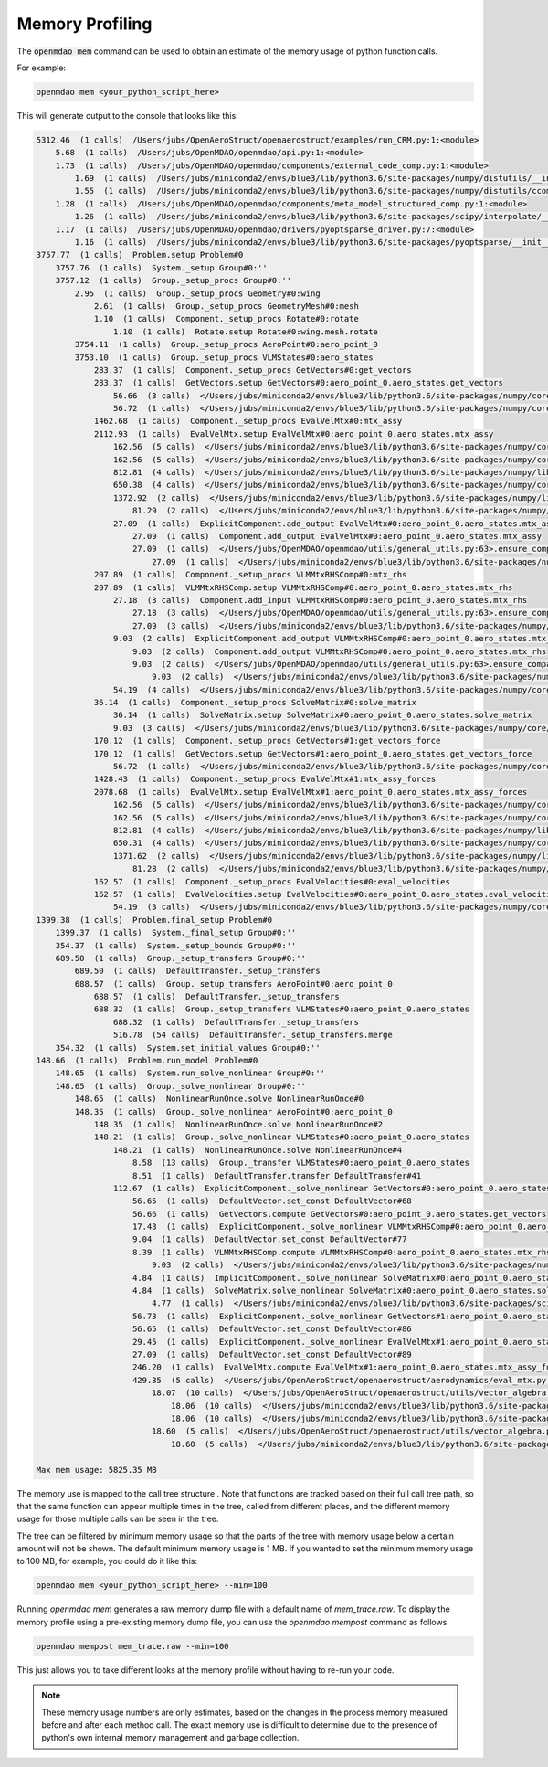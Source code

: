 .. _instbasedmemory:

****************
Memory Profiling
****************

The :code:`openmdao mem` command can be used to obtain an estimate of the memory usage of
python function calls.

For example:

.. code-block:: none

   openmdao mem <your_python_script_here>


This will generate output to the console that looks like this:

.. code-block:: none

    5312.46  (1 calls)  /Users/jubs/OpenAeroStruct/openaerostruct/examples/run_CRM.py:1:<module>
        5.68  (1 calls)  /Users/jubs/OpenMDAO/openmdao/api.py:1:<module>
        1.73  (1 calls)  /Users/jubs/OpenMDAO/openmdao/components/external_code_comp.py:1:<module>
            1.69  (1 calls)  /Users/jubs/miniconda2/envs/blue3/lib/python3.6/site-packages/numpy/distutils/__init__.py:1:<module>
            1.55  (1 calls)  /Users/jubs/miniconda2/envs/blue3/lib/python3.6/site-packages/numpy/distutils/ccompiler.py:1:<module>
        1.28  (1 calls)  /Users/jubs/OpenMDAO/openmdao/components/meta_model_structured_comp.py:1:<module>
            1.26  (1 calls)  /Users/jubs/miniconda2/envs/blue3/lib/python3.6/site-packages/scipy/interpolate/__init__.py:173:<module>
        1.17  (1 calls)  /Users/jubs/OpenMDAO/openmdao/drivers/pyoptsparse_driver.py:7:<module>
            1.16  (1 calls)  /Users/jubs/miniconda2/envs/blue3/lib/python3.6/site-packages/pyoptsparse/__init__.py:2:<module>
    3757.77  (1 calls)  Problem.setup Problem#0
        3757.76  (1 calls)  System._setup Group#0:''
        3757.12  (1 calls)  Group._setup_procs Group#0:''
            2.95  (1 calls)  Group._setup_procs Geometry#0:wing
                2.61  (1 calls)  Group._setup_procs GeometryMesh#0:mesh
                1.10  (1 calls)  Component._setup_procs Rotate#0:rotate
                    1.10  (1 calls)  Rotate.setup Rotate#0:wing.mesh.rotate
            3754.11  (1 calls)  Group._setup_procs AeroPoint#0:aero_point_0
            3753.10  (1 calls)  Group._setup_procs VLMStates#0:aero_states
                283.37  (1 calls)  Component._setup_procs GetVectors#0:get_vectors
                283.37  (1 calls)  GetVectors.setup GetVectors#0:aero_point_0.aero_states.get_vectors
                    56.66  (3 calls)  </Users/jubs/miniconda2/envs/blue3/lib/python3.6/site-packages/numpy/core/numeric.py:146>.ones
                    56.72  (1 calls)  </Users/jubs/miniconda2/envs/blue3/lib/python3.6/site-packages/numpy/core/numeric.py:1039>.outer
                1462.68  (1 calls)  Component._setup_procs EvalVelMtx#0:mtx_assy
                2112.93  (1 calls)  EvalVelMtx.setup EvalVelMtx#0:aero_point_0.aero_states.mtx_assy
                    162.56  (5 calls)  </Users/jubs/miniconda2/envs/blue3/lib/python3.6/site-packages/numpy/core/fromnumeric.py:382>.repeat
                    162.56  (5 calls)  </Users/jubs/miniconda2/envs/blue3/lib/python3.6/site-packages/numpy/core/fromnumeric.py:50>._wrapfunc
                    812.81  (4 calls)  </Users/jubs/miniconda2/envs/blue3/lib/python3.6/site-packages/numpy/lib/shape_base.py:844>.tile
                    650.38  (4 calls)  </Users/jubs/miniconda2/envs/blue3/lib/python3.6/site-packages/numpy/core/einsumfunc.py:824>.einsum
                    1372.92  (2 calls)  </Users/jubs/miniconda2/envs/blue3/lib/python3.6/site-packages/numpy/lib/function_base.py:4703>.delete
                        81.29  (2 calls)  </Users/jubs/miniconda2/envs/blue3/lib/python3.6/site-packages/numpy/core/numeric.py:146>.ones
                    27.09  (1 calls)  ExplicitComponent.add_output EvalVelMtx#0:aero_point_0.aero_states.mtx_assy
                        27.09  (1 calls)  Component.add_output EvalVelMtx#0:aero_point_0.aero_states.mtx_assy
                        27.09  (1 calls)  </Users/jubs/OpenMDAO/openmdao/utils/general_utils.py:63>.ensure_compatible
                            27.09  (1 calls)  </Users/jubs/miniconda2/envs/blue3/lib/python3.6/site-packages/numpy/core/numeric.py:146>.ones
                207.89  (1 calls)  Component._setup_procs VLMMtxRHSComp#0:mtx_rhs
                207.89  (1 calls)  VLMMtxRHSComp.setup VLMMtxRHSComp#0:aero_point_0.aero_states.mtx_rhs
                    27.18  (3 calls)  Component.add_input VLMMtxRHSComp#0:aero_point_0.aero_states.mtx_rhs
                        27.18  (3 calls)  </Users/jubs/OpenMDAO/openmdao/utils/general_utils.py:63>.ensure_compatible
                        27.09  (3 calls)  </Users/jubs/miniconda2/envs/blue3/lib/python3.6/site-packages/numpy/core/numeric.py:146>.ones
                    9.03  (2 calls)  ExplicitComponent.add_output VLMMtxRHSComp#0:aero_point_0.aero_states.mtx_rhs
                        9.03  (2 calls)  Component.add_output VLMMtxRHSComp#0:aero_point_0.aero_states.mtx_rhs
                        9.03  (2 calls)  </Users/jubs/OpenMDAO/openmdao/utils/general_utils.py:63>.ensure_compatible
                            9.03  (2 calls)  </Users/jubs/miniconda2/envs/blue3/lib/python3.6/site-packages/numpy/core/numeric.py:146>.ones
                    54.19  (4 calls)  </Users/jubs/miniconda2/envs/blue3/lib/python3.6/site-packages/numpy/core/einsumfunc.py:824>.einsum
                36.14  (1 calls)  Component._setup_procs SolveMatrix#0:solve_matrix
                    36.14  (1 calls)  SolveMatrix.setup SolveMatrix#0:aero_point_0.aero_states.solve_matrix
                    9.03  (3 calls)  </Users/jubs/miniconda2/envs/blue3/lib/python3.6/site-packages/numpy/core/numeric.py:1039>.outer
                170.12  (1 calls)  Component._setup_procs GetVectors#1:get_vectors_force
                170.12  (1 calls)  GetVectors.setup GetVectors#1:aero_point_0.aero_states.get_vectors_force
                    56.72  (1 calls)  </Users/jubs/miniconda2/envs/blue3/lib/python3.6/site-packages/numpy/core/numeric.py:1039>.outer
                1428.43  (1 calls)  Component._setup_procs EvalVelMtx#1:mtx_assy_forces
                2078.68  (1 calls)  EvalVelMtx.setup EvalVelMtx#1:aero_point_0.aero_states.mtx_assy_forces
                    162.56  (5 calls)  </Users/jubs/miniconda2/envs/blue3/lib/python3.6/site-packages/numpy/core/fromnumeric.py:382>.repeat
                    162.56  (5 calls)  </Users/jubs/miniconda2/envs/blue3/lib/python3.6/site-packages/numpy/core/fromnumeric.py:50>._wrapfunc
                    812.81  (4 calls)  </Users/jubs/miniconda2/envs/blue3/lib/python3.6/site-packages/numpy/lib/shape_base.py:844>.tile
                    650.31  (4 calls)  </Users/jubs/miniconda2/envs/blue3/lib/python3.6/site-packages/numpy/core/einsumfunc.py:824>.einsum
                    1371.62  (2 calls)  </Users/jubs/miniconda2/envs/blue3/lib/python3.6/site-packages/numpy/lib/function_base.py:4703>.delete
                        81.28  (2 calls)  </Users/jubs/miniconda2/envs/blue3/lib/python3.6/site-packages/numpy/core/numeric.py:146>.ones
                162.57  (1 calls)  Component._setup_procs EvalVelocities#0:eval_velocities
                162.57  (1 calls)  EvalVelocities.setup EvalVelocities#0:aero_point_0.aero_states.eval_velocities
                    54.19  (3 calls)  </Users/jubs/miniconda2/envs/blue3/lib/python3.6/site-packages/numpy/core/einsumfunc.py:824>.einsum
    1399.38  (1 calls)  Problem.final_setup Problem#0
        1399.37  (1 calls)  System._final_setup Group#0:''
        354.37  (1 calls)  System._setup_bounds Group#0:''
        689.50  (1 calls)  Group._setup_transfers Group#0:''
            689.50  (1 calls)  DefaultTransfer._setup_transfers
            688.57  (1 calls)  Group._setup_transfers AeroPoint#0:aero_point_0
                688.57  (1 calls)  DefaultTransfer._setup_transfers
                688.32  (1 calls)  Group._setup_transfers VLMStates#0:aero_point_0.aero_states
                    688.32  (1 calls)  DefaultTransfer._setup_transfers
                    516.78  (54 calls)  DefaultTransfer._setup_transfers.merge
        354.32  (1 calls)  System.set_initial_values Group#0:''
    148.66  (1 calls)  Problem.run_model Problem#0
        148.65  (1 calls)  System.run_solve_nonlinear Group#0:''
        148.65  (1 calls)  Group._solve_nonlinear Group#0:''
            148.65  (1 calls)  NonlinearRunOnce.solve NonlinearRunOnce#0
            148.35  (1 calls)  Group._solve_nonlinear AeroPoint#0:aero_point_0
                148.35  (1 calls)  NonlinearRunOnce.solve NonlinearRunOnce#2
                148.21  (1 calls)  Group._solve_nonlinear VLMStates#0:aero_point_0.aero_states
                    148.21  (1 calls)  NonlinearRunOnce.solve NonlinearRunOnce#4
                        8.58  (13 calls)  Group._transfer VLMStates#0:aero_point_0.aero_states
                        8.51  (1 calls)  DefaultTransfer.transfer DefaultTransfer#41
                    112.67  (1 calls)  ExplicitComponent._solve_nonlinear GetVectors#0:aero_point_0.aero_states.get_vectors
                        56.65  (1 calls)  DefaultVector.set_const DefaultVector#68
                        56.66  (1 calls)  GetVectors.compute GetVectors#0:aero_point_0.aero_states.get_vectors
                        17.43  (1 calls)  ExplicitComponent._solve_nonlinear VLMMtxRHSComp#0:aero_point_0.aero_states.mtx_rhs
                        9.04  (1 calls)  DefaultVector.set_const DefaultVector#77
                        8.39  (1 calls)  VLMMtxRHSComp.compute VLMMtxRHSComp#0:aero_point_0.aero_states.mtx_rhs
                            9.03  (2 calls)  </Users/jubs/miniconda2/envs/blue3/lib/python3.6/site-packages/numpy/core/einsumfunc.py:824>.einsum
                        4.84  (1 calls)  ImplicitComponent._solve_nonlinear SolveMatrix#0:aero_point_0.aero_states.solve_matrix
                        4.84  (1 calls)  SolveMatrix.solve_nonlinear SolveMatrix#0:aero_point_0.aero_states.solve_matrix
                            4.77  (1 calls)  </Users/jubs/miniconda2/envs/blue3/lib/python3.6/site-packages/scipy/linalg/decomp_lu.py:17>.lu_factor
                        56.73  (1 calls)  ExplicitComponent._solve_nonlinear GetVectors#1:aero_point_0.aero_states.get_vectors_force
                        56.65  (1 calls)  DefaultVector.set_const DefaultVector#86
                        29.45  (1 calls)  ExplicitComponent._solve_nonlinear EvalVelMtx#1:aero_point_0.aero_states.mtx_assy_forces
                        27.09  (1 calls)  DefaultVector.set_const DefaultVector#89
                        246.20  (1 calls)  EvalVelMtx.compute EvalVelMtx#1:aero_point_0.aero_states.mtx_assy_forces
                        429.35  (5 calls)  </Users/jubs/OpenAeroStruct/openaerostruct/aerodynamics/eval_mtx.py:18>._compute_finite_vortex
                            18.07  (10 calls)  </Users/jubs/OpenAeroStruct/openaerostruct/utils/vector_algebra.py:90>.compute_norm
                                18.06  (10 calls)  </Users/jubs/miniconda2/envs/blue3/lib/python3.6/site-packages/numpy/core/fromnumeric.py:1778>.sum
                                18.06  (10 calls)  </Users/jubs/miniconda2/envs/blue3/lib/python3.6/site-packages/numpy/core/_methods.py:31>._sum
                            18.60  (5 calls)  </Users/jubs/OpenAeroStruct/openaerostruct/utils/vector_algebra.py:39>.compute_cross
                                18.60  (5 calls)  </Users/jubs/miniconda2/envs/blue3/lib/python3.6/site-packages/numpy/core/numeric.py:1591>.cross

    Max mem usage: 5825.35 MB


The memory use is mapped to the call tree structure .  Note that functions are tracked based on
their full call tree path, so that the same function can appear multiple times in the tree,
called from different places, and the different memory usage for those multiple calls can be
seen in the tree.

The tree can be filtered by minimum memory usage so that the parts of the tree with memory
usage below a certain amount will not be shown.  The default minimum memory usage is 1 MB.
If you wanted to set the minimum memory usage to 100 MB, for example, you could do it like this:


.. code-block:: none

   openmdao mem <your_python_script_here> --min=100


Running `openmdao mem` generates a raw memory dump file with a default name of `mem_trace.raw`.
To display the memory profile using a pre-existing memory dump file, you can use the
`openmdao mempost` command as follows:


.. code-block:: none

   openmdao mempost mem_trace.raw --min=100


This just allows you to take different looks at the memory profile without having to re-run
your code.


.. note::

   These memory usage numbers are only estimates, based on the changes in the process memory
   measured before and after each method call.  The exact memory use is difficult to determine due
   to the presence of python's own internal memory management and garbage collection.
